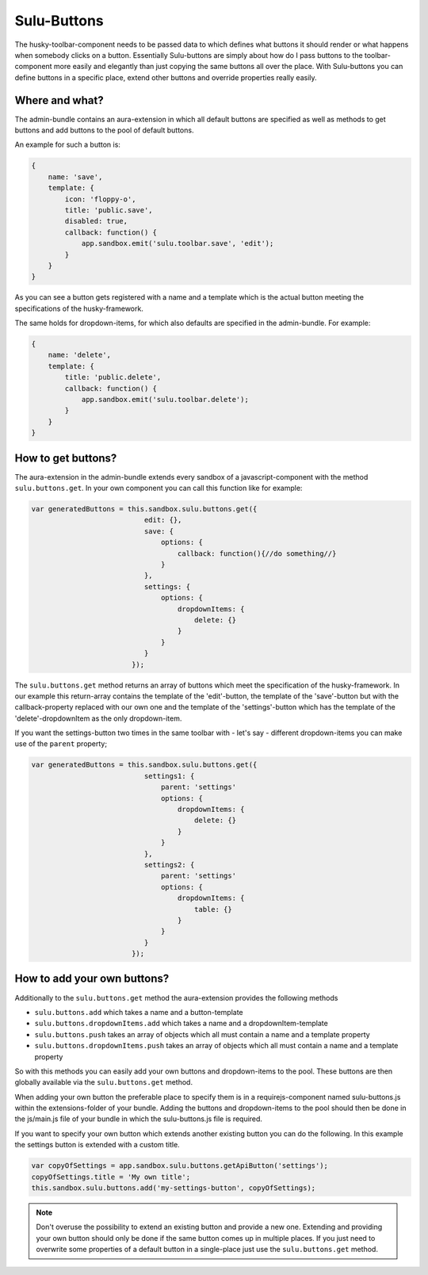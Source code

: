 Sulu-Buttons
============

The husky-toolbar-component needs to be passed data to which defines what buttons it should render or what happens
when somebody clicks on a button. Essentially Sulu-buttons are simply about how do I pass buttons to the
toolbar-component more easily and elegantly than just copying the same buttons all over the place.
With Sulu-buttons you can define buttons in a specific place, extend other buttons and override properties really easily.

Where and what?
---------------

The admin-bundle contains an aura-extension in which all default buttons are specified as well as methods to get buttons
and add buttons to the pool of default buttons.

An example for such a button is:

.. code-block:: javascript

    {
        name: 'save',
        template: {
            icon: 'floppy-o',
            title: 'public.save',
            disabled: true,
            callback: function() {
                app.sandbox.emit('sulu.toolbar.save', 'edit');
            }
        }
    }

As you can see a button gets registered with a name and a template which is the actual button meeting the specifications
of the husky-framework.

The same holds for dropdown-items, for which also defaults are specified in the admin-bundle. For example:

.. code-block:: javascript

    {
        name: 'delete',
        template: {
            title: 'public.delete',
            callback: function() {
                app.sandbox.emit('sulu.toolbar.delete');
            }
        }
    }

How to get buttons?
-------------------

The aura-extension in the admin-bundle extends every sandbox of a javascript-component with the method
``sulu.buttons.get``. In your own component you can call this function like for example:

.. code-block:: javascript

    var generatedButtons = this.sandbox.sulu.buttons.get({
                               edit: {},
                               save: {
                                   options: {
                                       callback: function(){//do something//}
                                   }
                               },
                               settings: {
                                   options: {
                                       dropdownItems: {
                                           delete: {}
                                       }
                                   }
                               }
                            });

The ``sulu.buttons.get`` method returns an array of buttons which meet the specification of the husky-framework. In
our example this return-array contains the template of the 'edit'-button, the template of the 'save'-button but with the
callback-property replaced with our own one and the template of the 'settings'-button which has the template of the
'delete'-dropdownItem as the only dropdown-item.

If you want the settings-button two times in the same toolbar with - let's say - different dropdown-items you can make
use of the ``parent`` property;

.. code-block:: javascript

    var generatedButtons = this.sandbox.sulu.buttons.get({
                               settings1: {
                                   parent: 'settings'
                                   options: {
                                       dropdownItems: {
                                           delete: {}
                                       }
                                   }
                               },
                               settings2: {
                                   parent: 'settings'
                                   options: {
                                       dropdownItems: {
                                           table: {}
                                       }
                                   }
                               }
                            });

How to add your own buttons?
----------------------------

Additionally to the ``sulu.buttons.get`` method the aura-extension provides the following methods

* ``sulu.buttons.add`` which takes a name and a button-template
* ``sulu.buttons.dropdownItems.add`` which takes a name and a dropdownItem-template
* ``sulu.buttons.push`` takes an array of objects which all must contain a name and a template property
* ``sulu.buttons.dropdownItems.push`` takes an array of objects which all must contain a name and a template property

So with this methods you can easily add your own buttons and dropdown-items to the pool. These buttons are then
globally available via the ``sulu.buttons.get`` method.

When adding your own button the preferable place to specify them is in a requirejs-component named sulu-buttons.js within
the extensions-folder of your bundle. Adding the buttons and dropdown-items to the pool should then be done in the
js/main.js file of your bundle in which the sulu-buttons.js file is required.

If you want to specify your own button which extends another existing button you can do the following. In this example
the settings button is extended with a custom title.

.. code-block:: javascript

    var copyOfSettings = app.sandbox.sulu.buttons.getApiButton('settings');
    copyOfSettings.title = 'My own title';
    this.sandbox.sulu.buttons.add('my-settings-button', copyOfSettings);

.. note::
    Don't overuse the possibility to extend an existing button and provide a new one.
    Extending and providing your own button should only be done if the same button comes up in multiple places.
    If you just need to overwrite some properties of a default button in a single-place just use the ``sulu.buttons.get``
    method.
